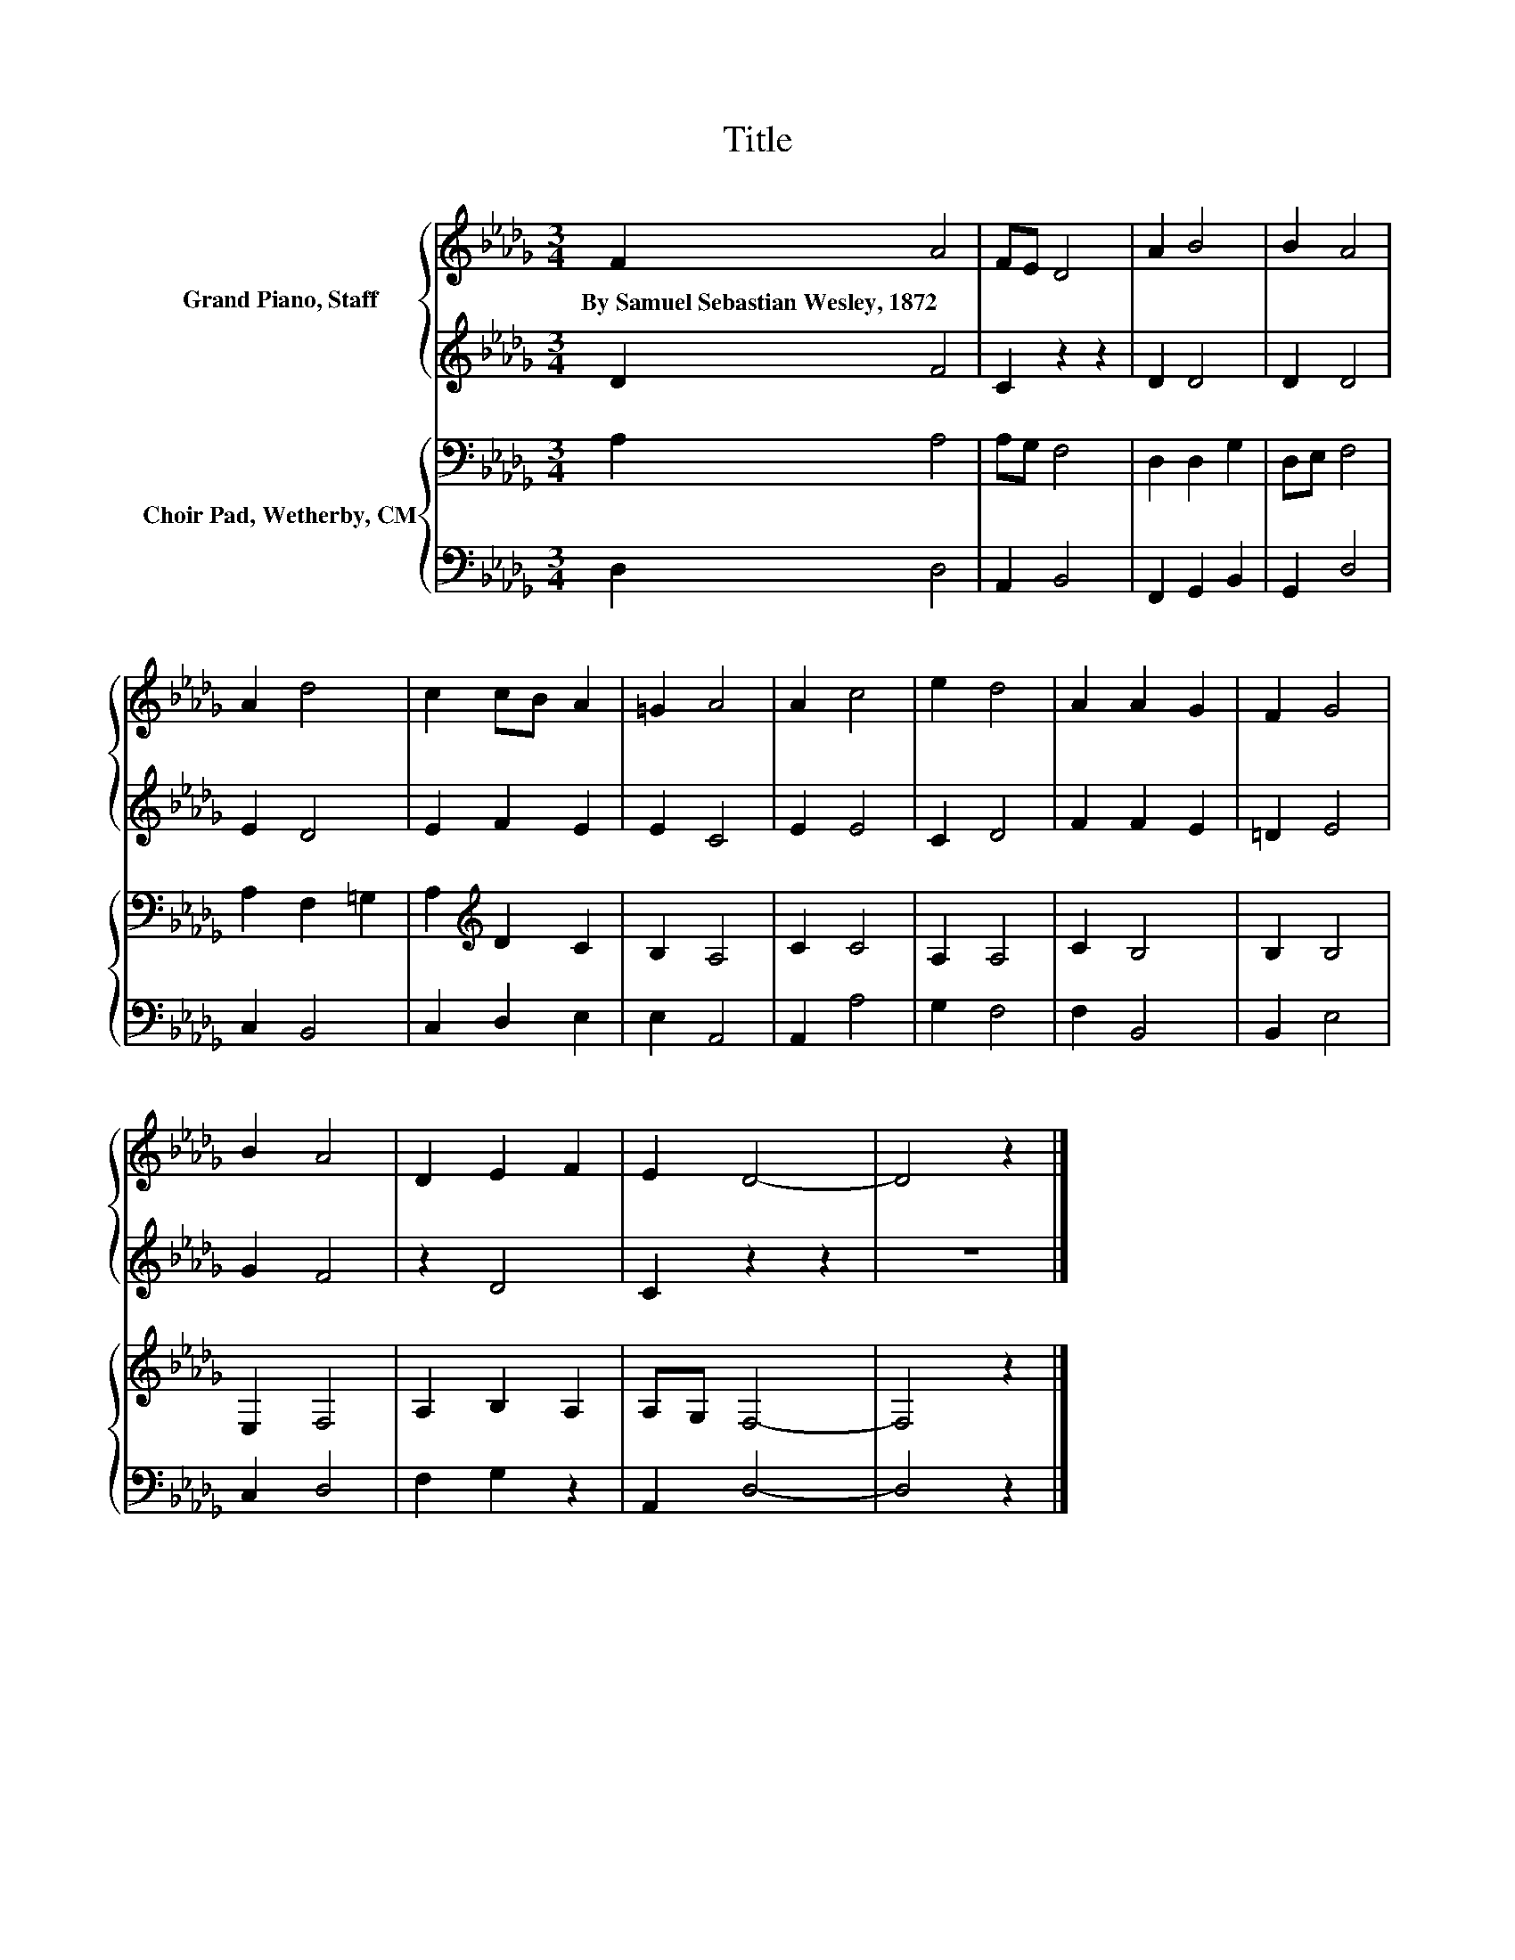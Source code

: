 X:1
T:Title
%%score { 1 | 2 } { 3 | 4 }
L:1/8
M:3/4
K:Db
V:1 treble nm="Grand Piano, Staff"
V:2 treble 
V:3 bass nm="Choir Pad, Wetherby, CM"
V:4 bass 
V:1
 F2 A4 | FE D4 | A2 B4 | B2 A4 | A2 d4 | c2 cB A2 | =G2 A4 | A2 c4 | e2 d4 | A2 A2 G2 | F2 G4 | %11
w: By~Samuel~Sebastian~Wesley,~1872 *|||||||||||
 B2 A4 | D2 E2 F2 | E2 D4- | D4 z2 |] %15
w: ||||
V:2
 D2 F4 | C2 z2 z2 | D2 D4 | D2 D4 | E2 D4 | E2 F2 E2 | E2 C4 | E2 E4 | C2 D4 | F2 F2 E2 | =D2 E4 | %11
 G2 F4 | z2 D4 | C2 z2 z2 | z6 |] %15
V:3
 A,2 A,4 | A,G, F,4 | D,2 D,2 G,2 | D,E, F,4 | A,2 F,2 =G,2 | A,2[K:treble] D2 C2 | B,2 A,4 | %7
 C2 C4 | A,2 A,4 | C2 B,4 | B,2 B,4 | E,2 F,4 | A,2 B,2 A,2 | A,G, F,4- | F,4 z2 |] %15
V:4
 D,2 D,4 | A,,2 B,,4 | F,,2 G,,2 B,,2 | G,,2 D,4 | C,2 B,,4 | C,2 D,2 E,2 | E,2 A,,4 | A,,2 A,4 | %8
 G,2 F,4 | F,2 B,,4 | B,,2 E,4 | C,2 D,4 | F,2 G,2 z2 | A,,2 D,4- | D,4 z2 |] %15

